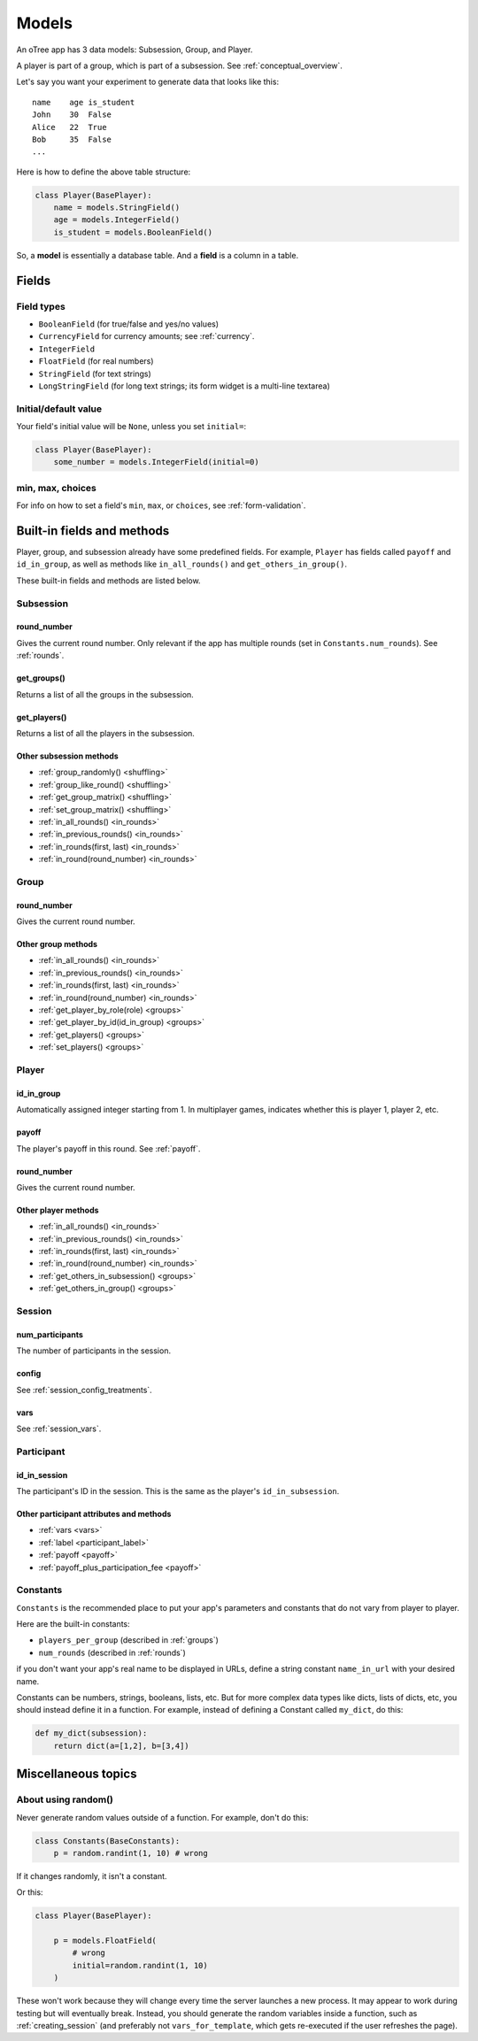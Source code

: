 Models
++++++

An oTree app has 3 data models: Subsession, Group, and Player.

A player is part of a group, which is part of a subsession.
See :ref:`conceptual_overview`.

Let's say you want your experiment to generate data
that looks like this::

    name    age is_student
    John    30  False
    Alice   22  True
    Bob     35  False
    ...

Here is how to define the above table structure:

.. code-block:: python

    class Player(BasePlayer):
        name = models.StringField()
        age = models.IntegerField()
        is_student = models.BooleanField()

So, a **model** is essentially a database table.
And a **field** is a column in a table.

Fields
======

Field types
-----------

-   ``BooleanField`` (for true/false and yes/no values)
-   ``CurrencyField`` for currency amounts; see :ref:`currency`.
-   ``IntegerField``
-   ``FloatField`` (for real numbers)
-   ``StringField`` (for text strings)
-   ``LongStringField`` (for long text strings; its form widget is a multi-line textarea)


Initial/default value
---------------------

Your field's initial value will be ``None``, unless you set ``initial=``:

.. code-block:: python

    class Player(BasePlayer):
        some_number = models.IntegerField(initial=0)


min, max, choices
-----------------

For info on how to set a field's ``min``, ``max``, or ``choices``,
see :ref:`form-validation`.

Built-in fields and methods
===========================

Player, group, and subsession already have some predefined fields.
For example, ``Player`` has fields called ``payoff``
and ``id_in_group``, as well as methods like
``in_all_rounds()`` and ``get_others_in_group()``.

These built-in fields and methods are listed below.

Subsession
----------

round_number
~~~~~~~~~~~~

Gives the current round number.
Only relevant if the app has multiple rounds
(set in ``Constants.num_rounds``).
See :ref:`rounds`.


get_groups()
~~~~~~~~~~~~

Returns a list of all the groups in the subsession.

get_players()
~~~~~~~~~~~~~

Returns a list of all the players in the subsession.

Other subsession methods
~~~~~~~~~~~~~~~~~~~~~~~~

-   :ref:`group_randomly() <shuffling>`
-   :ref:`group_like_round() <shuffling>`
-   :ref:`get_group_matrix() <shuffling>`
-   :ref:`set_group_matrix() <shuffling>`
-   :ref:`in_all_rounds() <in_rounds>`
-   :ref:`in_previous_rounds() <in_rounds>`
-   :ref:`in_rounds(first, last) <in_rounds>`
-   :ref:`in_round(round_number) <in_rounds>`

Group
-----

round_number
~~~~~~~~~~~~

Gives the current round number.

Other group methods
~~~~~~~~~~~~~~~~~~~

-   :ref:`in_all_rounds() <in_rounds>`
-   :ref:`in_previous_rounds() <in_rounds>`
-   :ref:`in_rounds(first, last) <in_rounds>`
-   :ref:`in_round(round_number) <in_rounds>`
-   :ref:`get_player_by_role(role) <groups>`
-   :ref:`get_player_by_id(id_in_group) <groups>`
-   :ref:`get_players() <groups>`
-   :ref:`set_players() <groups>`


Player
------

id_in_group
~~~~~~~~~~~
Automatically assigned integer starting from 1. In multiplayer games,
indicates whether this is player 1, player 2, etc.

payoff
~~~~~~
The player's payoff in this round. See :ref:`payoff`.

round_number
~~~~~~~~~~~~

Gives the current round number.

Other player methods
~~~~~~~~~~~~~~~~~~~~

-   :ref:`in_all_rounds() <in_rounds>`
-   :ref:`in_previous_rounds() <in_rounds>`
-   :ref:`in_rounds(first, last) <in_rounds>`
-   :ref:`in_round(round_number) <in_rounds>`
-   :ref:`get_others_in_subsession() <groups>`
-   :ref:`get_others_in_group() <groups>`

Session
-------

num_participants
~~~~~~~~~~~~~~~~

The number of participants in the session.

config
~~~~~~

See :ref:`session_config_treatments`.

vars
~~~~

See :ref:`session_vars`.

Participant
-----------

id_in_session
~~~~~~~~~~~~~

The participant's ID in the session. This is the same as the player's
``id_in_subsession``.

Other participant attributes and methods
~~~~~~~~~~~~~~~~~~~~~~~~~~~~~~~~~~~~~~~~

-   :ref:`vars <vars>`
-   :ref:`label <participant_label>`
-   :ref:`payoff <payoff>`
-   :ref:`payoff_plus_participation_fee <payoff>`

.. _constants:

Constants
---------

``Constants`` is the recommended place to put your app's
parameters and constants that do not vary from player
to player.

Here are the built-in constants:

-  ``players_per_group`` (described in :ref:`groups`)
-  ``num_rounds`` (described in :ref:`rounds`)

if you don't want your app's real name
to be displayed in URLs,
define a string constant ``name_in_url`` with your desired name.

Constants can be numbers, strings, booleans, lists, etc.
But for more complex data types like dicts, lists of dicts, etc,
you should instead define it in a function. For example,
instead of defining a Constant called ``my_dict``, do this:

.. code-block:: python

    def my_dict(subsession):
        return dict(a=[1,2], b=[3,4])

Miscellaneous topics
====================

.. _how_otree_executes_code:

About using random()
--------------------

Never generate random values outside of a function.
For example, don't do this:

.. code-block:: python

    class Constants(BaseConstants):
        p = random.randint(1, 10) # wrong

If it changes randomly, it isn't a constant.

Or this:

.. code-block:: python

    class Player(BasePlayer):

        p = models.FloatField(
            # wrong
            initial=random.randint(1, 10)
        )

These won't work because they will change every time
the server launches a new process.
It may appear to work during testing but will eventually break.
Instead, you should generate the random variables inside a function,
such as :ref:`creating_session` (and preferably not ``vars_for_template``,
which gets re-executed if the user refreshes the page).
